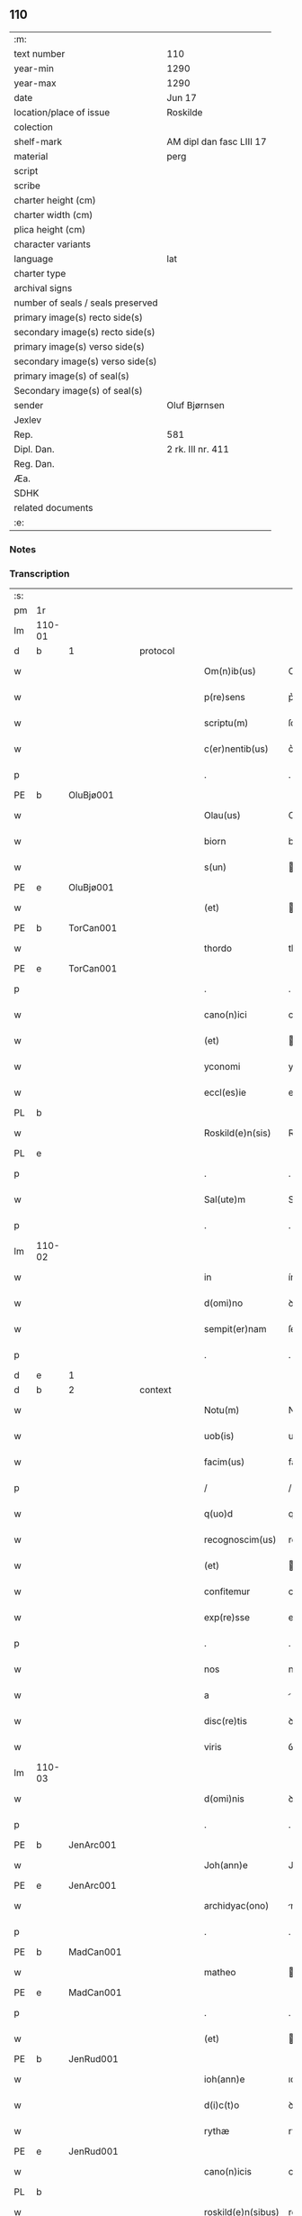 ** 110

| :m:                               |                          |
| text number                       | 110                      |
| year-min                          | 1290                     |
| year-max                          | 1290                     |
| date                              | Jun 17                   |
| location/place of issue           | Roskilde                 |
| colection                         |                          |
| shelf-mark                        | AM dipl dan fasc LIII 17 |
| material                          | perg                     |
| script                            |                          |
| scribe                            |                          |
| charter height (cm)               |                          |
| charter width (cm)                |                          |
| plica height (cm)                 |                          |
| character variants                |                          |
| language                          | lat                      |
| charter type                      |                          |
| archival signs                    |                          |
| number of seals / seals preserved |                          |
| primary image(s) recto side(s)    |                          |
| secondary image(s) recto side(s)  |                          |
| primary image(s) verso side(s)    |                          |
| secondary image(s) verso side(s)  |                          |
| primary image(s) of seal(s)       |                          |
| Secondary image(s) of seal(s)     |                          |
| sender                            | Oluf Bjørnsen            |
| Jexlev                            |                          |
| Rep.                              | 581                      |
| Dipl. Dan.                        | 2 rk. III nr. 411        |
| Reg. Dan.                         |                          |
| Æa.                               |                          |
| SDHK                              |                          |
| related documents                 |                          |
| :e:                               |                          |

*** Notes


*** Transcription
| :s: |        |   |   |   |   |                    |               |   |   |   |   |     |   |   |   |               |          |          |  |    |    |    |    |
| pm  | 1r     |   |   |   |   |                    |               |   |   |   |   |     |   |   |   |               |          |          |  |    |    |    |    |
| lm  | 110-01 |   |   |   |   |                    |               |   |   |   |   |     |   |   |   |               |          |          |  |    |    |    |    |
| d   | b      | 1 |   | protocol  |   |            |               |   |   |   |   |     |   |   |   |               |          |          |  |    |    |    |    |
| w   |        |   |   |   |   | Om(n)ib(us)        | Om̅ıbꝫ         |   |   |   |   | lat |   |   |   |        110-01 | 1:protocol |          |  |    |    |    |    |
| w   |        |   |   |   |   | p(re)sens          | p͛ſens         |   |   |   |   | lat |   |   |   |        110-01 | 1:protocol |          |  |    |    |    |    |
| w   |        |   |   |   |   | scriptu(m)         | ſcrıptu̅       |   |   |   |   | lat |   |   |   |        110-01 | 1:protocol |          |  |    |    |    |    |
| w   |        |   |   |   |   | c(er)nentib(us)    | c͛nentıbꝫ      |   |   |   |   | lat |   |   |   |        110-01 | 1:protocol |          |  |    |    |    |    |
| p   |        |   |   |   |   | .                  | .             |   |   |   |   | lat |   |   |   |        110-01 | 1:protocol |          |  |    |    |    |    |
| PE  | b      | OluBjø001  |   |   |   |                    |               |   |   |   |   |     |   |   |   |               |          |          |  |    |    |    |    |
| w   |        |   |   |   |   | Olau(us)           | Oluꝰ         |   |   |   |   | lat |   |   |   |        110-01 | 1:protocol |          |  |431|    |    |    |
| w   |        |   |   |   |   | biorn              | bíoꝛn         |   |   |   |   | dan |   |   |   |        110-01 | 1:protocol |          |  |431|    |    |    |
| w   |        |   |   |   |   | s(un)              |              |   |   |   |   | dan |   |   |   |        110-01 | 1:protocol |          |  |431|    |    |    |
| PE  | e      | OluBjø001  |   |   |   |                    |               |   |   |   |   |     |   |   |   |               |          |          |  |    |    |    |    |
| w   |        |   |   |   |   | (et)               |              |   |   |   |   | lat |   |   |   |        110-01 | 1:protocol |          |  |    |    |    |    |
| PE  | b      | TorCan001  |   |   |   |                    |               |   |   |   |   |     |   |   |   |               |          |          |  |    |    |    |    |
| w   |        |   |   |   |   | thordo             | thoꝛꝺo        |   |   |   |   | lat |   |   |   |        110-01 | 1:protocol |          |  |432|    |    |    |
| PE  | e      | TorCan001  |   |   |   |                    |               |   |   |   |   |     |   |   |   |               |          |          |  |    |    |    |    |
| p   |        |   |   |   |   | .                  | .             |   |   |   |   | lat |   |   |   |        110-01 | 1:protocol |          |  |    |    |    |    |
| w   |        |   |   |   |   | cano(n)ici         | cno̅ıcí       |   |   |   |   | lat |   |   |   |        110-01 | 1:protocol |          |  |    |    |    |    |
| w   |        |   |   |   |   | (et)               |              |   |   |   |   | lat |   |   |   |        110-01 | 1:protocol |          |  |    |    |    |    |
| w   |        |   |   |   |   | yconomi            | yconomí       |   |   |   |   | lat |   |   |   |        110-01 | 1:protocol |          |  |    |    |    |    |
| w   |        |   |   |   |   | eccl(es)ie         | eccl̅ıe        |   |   |   |   | lat |   |   |   |        110-01 | 1:protocol |          |  |    |    |    |    |
| PL  | b      |   |   |   |   |                    |               |   |   |   |   |     |   |   |   |               |          |          |  |    |    |    |    |
| w   |        |   |   |   |   | Roskild(e)n(sis)   | Roſkılꝺn̅      |   |   |   |   | lat |   |   |   |        110-01 | 1:protocol |          |  |    |    |506|    |
| PL  | e      |   |   |   |   |                    |               |   |   |   |   |     |   |   |   |               |          |          |  |    |    |    |    |
| p   |        |   |   |   |   | .                  | .             |   |   |   |   | lat |   |   |   |        110-01 | 1:protocol |          |  |    |    |    |    |
| w   |        |   |   |   |   | Sal(ute)m          | Sl̅          |   |   |   |   | lat |   |   |   |        110-01 | 1:protocol |          |  |    |    |    |    |
| p   |        |   |   |   |   | .                  | .             |   |   |   |   | lat |   |   |   |        110-01 | 1:protocol |          |  |    |    |    |    |
| lm  | 110-02 |   |   |   |   |                    |               |   |   |   |   |     |   |   |   |               |          |          |  |    |    |    |    |
| w   |        |   |   |   |   | in                 | ín            |   |   |   |   | lat |   |   |   |        110-02 | 1:protocol |          |  |    |    |    |    |
| w   |        |   |   |   |   | d(omi)no           | ꝺn̅o           |   |   |   |   | lat |   |   |   |        110-02 | 1:protocol |          |  |    |    |    |    |
| w   |        |   |   |   |   | sempit(er)nam      | ſempıt͛n     |   |   |   |   | lat |   |   |   |        110-02 | 1:protocol |          |  |    |    |    |    |
| p   |        |   |   |   |   | .                  | .             |   |   |   |   | lat |   |   |   |        110-02 | 1:protocol |          |  |    |    |    |    |
| d   | e      | 1 |   |   |   |                    |               |   |   |   |   |     |   |   |   |               |          |          |  |    |    |    |    |
| d   | b      | 2 |   | context |   |              |               |   |   |   |   |     |   |   |   |               |          |          |  |    |    |    |    |
| w   |        |   |   |   |   | Notu(m)            | Notu̅          |   |   |   |   | lat |   |   |   |        110-02 | 2:context |          |  |    |    |    |    |
| w   |        |   |   |   |   | uob(is)            | uob̅           |   |   |   |   | lat |   |   |   |        110-02 | 2:context |          |  |    |    |    |    |
| w   |        |   |   |   |   | facim(us)          | facımꝰ        |   |   |   |   | lat |   |   |   |        110-02 | 2:context |          |  |    |    |    |    |
| p   |        |   |   |   |   | /                  | /             |   |   |   |   | lat |   |   |   |        110-02 | 2:context |          |  |    |    |    |    |
| w   |        |   |   |   |   | q(uo)d             | q            |   |   |   |   | lat |   |   |   |        110-02 | 2:context |          |  |    |    |    |    |
| w   |        |   |   |   |   | recognoscim(us)    | recognoſcímꝰ  |   |   |   |   | lat |   |   |   |        110-02 | 2:context |          |  |    |    |    |    |
| w   |        |   |   |   |   | (et)               |              |   |   |   |   | lat |   |   |   |        110-02 | 2:context |          |  |    |    |    |    |
| w   |        |   |   |   |   | confitemur         | confıtemur    |   |   |   |   | lat |   |   |   |        110-02 | 2:context |          |  |    |    |    |    |
| w   |        |   |   |   |   | exp(re)sse         | exp͛ſſe        |   |   |   |   | lat |   |   |   |        110-02 | 2:context |          |  |    |    |    |    |
| p   |        |   |   |   |   | .                  | .             |   |   |   |   | lat |   |   |   |        110-02 | 2:context |          |  |    |    |    |    |
| w   |        |   |   |   |   | nos                | nos           |   |   |   |   | lat |   |   |   |        110-02 | 2:context |          |  |    |    |    |    |
| w   |        |   |   |   |   | a                  |              |   |   |   |   | lat |   |   |   |        110-02 | 2:context |          |  |    |    |    |    |
| w   |        |   |   |   |   | disc(re)tis        | ꝺıſc͛tıs       |   |   |   |   | lat |   |   |   |        110-02 | 2:context |          |  |    |    |    |    |
| w   |        |   |   |   |   | viris              | ỽírıs         |   |   |   |   | lat |   |   |   |        110-02 | 2:context |          |  |    |    |    |    |
| lm  | 110-03 |   |   |   |   |                    |               |   |   |   |   |     |   |   |   |               |          |          |  |    |    |    |    |
| w   |        |   |   |   |   | d(omi)nis          | ꝺn̅ís          |   |   |   |   | lat |   |   |   |        110-03 | 2:context |          |  |    |    |    |    |
| p   |        |   |   |   |   | .                  | .             |   |   |   |   | lat |   |   |   |        110-03 | 2:context |          |  |    |    |    |    |
| PE  | b      | JenArc001  |   |   |   |                    |               |   |   |   |   |     |   |   |   |               |          |          |  |    |    |    |    |
| w   |        |   |   |   |   | Joh(ann)e          | Joh̅e          |   |   |   |   | lat |   |   |   |        110-03 | 2:context |          |  |433|    |    |    |
| PE  | e      | JenArc001  |   |   |   |                    |               |   |   |   |   |     |   |   |   |               |          |          |  |    |    |    |    |
| w   |        |   |   |   |   | archidyac(ono)     | rchıꝺyc͛     |   |   |   |   | lat |   |   |   |        110-03 | 2:context |          |  |    |    |    |    |
| p   |        |   |   |   |   | .                  | .             |   |   |   |   | lat |   |   |   |        110-03 | 2:context |          |  |    |    |    |    |
| PE  | b      | MadCan001  |   |   |   |                    |               |   |   |   |   |     |   |   |   |               |          |          |  |    |    |    |    |
| w   |        |   |   |   |   | matheo             | theo        |   |   |   |   | lat |   |   |   |        110-03 | 2:context |          |  |434|    |    |    |
| PE  | e      | MadCan001  |   |   |   |                    |               |   |   |   |   |     |   |   |   |               |          |          |  |    |    |    |    |
| p   |        |   |   |   |   | .                  | .             |   |   |   |   | lat |   |   |   |        110-03 | 2:context |          |  |    |    |    |    |
| w   |        |   |   |   |   | (et)               |              |   |   |   |   | lat |   |   |   |        110-03 | 2:context |          |  |    |    |    |    |
| PE  | b      | JenRud001  |   |   |   |                    |               |   |   |   |   |     |   |   |   |               |          |          |  |    |    |    |    |
| w   |        |   |   |   |   | ioh(ann)e          | ıoh̅e          |   |   |   |   | lat |   |   |   |        110-03 | 2:context |          |  |435|    |    |    |
| w   |        |   |   |   |   | d(i)c(t)o          | ꝺc̅o           |   |   |   |   | lat |   |   |   |        110-03 | 2:context |          |  |435|    |    |    |
| w   |        |   |   |   |   | rythæ              | rythæ         |   |   |   |   | dan |   |   |   |        110-03 | 2:context |          |  |435|    |    |    |
| PE  | e      | JenRud001  |   |   |   |                    |               |   |   |   |   |     |   |   |   |               |          |          |  |    |    |    |    |
| w   |        |   |   |   |   | cano(n)icis        | cno̅ıcıs      |   |   |   |   | lat |   |   |   |        110-03 | 2:context |          |  |    |    |    |    |
| PL  | b      |   |   |   |   |                    |               |   |   |   |   |     |   |   |   |               |          |          |  |    |    |    |    |
| w   |        |   |   |   |   | roskild(e)n(sibus) | roſkılꝺn̅      |   |   |   |   | lat |   |   |   |        110-03 | 2:context |          |  |    |    |507|    |
| PL  | e      |   |   |   |   |                    |               |   |   |   |   |     |   |   |   |               |          |          |  |    |    |    |    |
| p   |        |   |   |   |   | .                  | .             |   |   |   |   | lat |   |   |   |        110-03 | 2:context |          |  |    |    |    |    |
| w   |        |   |   |   |   | collectorib(us)    | collectoꝛıbꝫ  |   |   |   |   | lat |   |   |   |        110-03 | 2:context |          |  |    |    |    |    |
| w   |        |   |   |   |   | procurac(i)o(n)is  | procurco̅ıs   |   |   |   |   | lat |   |   |   |        110-03 | 2:context |          |  |    |    |    |    |
| w   |        |   |   |   |   | annj               | nn          |   |   |   |   | lat |   |   |   |        110-03 | 2:context |          |  |    |    |    |    |
| lm  | 110-04 |   |   |   |   |                    |               |   |   |   |   |     |   |   |   |               |          |          |  |    |    |    |    |
| w   |        |   |   |   |   | s(e)c(un)di        | ſcꝺı̅          |   |   |   |   | lat |   |   |   |        110-04 | 2:context |          |  |    |    |    |    |
| w   |        |   |   |   |   | reue(er)ndi        | reue͛nꝺı       |   |   |   |   | lat |   |   |   |        110-04 | 2:context |          |  |    |    |    |    |
| w   |        |   |   |   |   | patris             | ptrıs        |   |   |   |   | lat |   |   |   |        110-04 | 2:context |          |  |    |    |    |    |
| p   |        |   |   |   |   | .                  | .             |   |   |   |   | lat |   |   |   |        110-04 | 2:context |          |  |    |    |    |    |
| w   |        |   |   |   |   | d(omi)ni           | ꝺn̅í           |   |   |   |   | lat |   |   |   |        110-04 | 2:context |          |  |    |    |    |    |
| p   |        |   |   |   |   | .                  | .             |   |   |   |   | lat |   |   |   |        110-04 | 2:context |          |  |    |    |    |    |
| PE  | b      | JohEps001  |   |   |   |                    |               |   |   |   |   |     |   |   |   |               |          |          |  |    |    |    |    |
| w   |        |   |   |   |   | Joh(ann)is         | Joh̅ıs         |   |   |   |   | lat |   |   |   |        110-04 | 2:context |          |  |436|    |    |    |
| PE  | e      | JohEps001  |   |   |   |                    |               |   |   |   |   |     |   |   |   |               |          |          |  |    |    |    |    |
| PL | b |    |   |   |   |                     |                  |   |   |   |                                 |     |   |   |   |               |          |          |  |    |    |    |    |
| w   |        |   |   |   |   | tusculani          | tuſculnı     |   |   |   |   | lat |   |   |   |        110-04 | 2:context |          |  |    |    |508|    |
| PL | e |    |   |   |   |                     |                  |   |   |   |                                 |     |   |   |   |               |          |          |  |    |    |    |    |
| w   |        |   |   |   |   | ep(iscop)i         | ep̅ı           |   |   |   |   | lat |   |   |   |        110-04 | 2:context |          |  |    |    |    |    |
| p   |        |   |   |   |   | .                  | .             |   |   |   |   | lat |   |   |   |        110-04 | 2:context |          |  |    |    |    |    |
| w   |        |   |   |   |   | q(uo)ndam          | qͦnꝺm         |   |   |   |   | lat |   |   |   |        110-04 | 2:context |          |  |    |    |    |    |
| w   |        |   |   |   |   | in                 | ín            |   |   |   |   | lat |   |   |   |        110-04 | 2:context |          |  |    |    |    |    |
| PL | b |    |   |   |   |                     |                  |   |   |   |                                 |     |   |   |   |               |          |          |  |    |    |    |    |
| w   |        |   |   |   |   | regno              | regno         |   |   |   |   | lat |   |   |   |        110-04 | 2:context |          |  |    |    |509|    |
| w   |        |   |   |   |   | dac(ie)            | ꝺc͛           |   |   |   |   | lat |   |   |   |        110-04 | 2:context |          |  |    |    |509|    |
| PL | e |    |   |   |   |                     |                  |   |   |   |                                 |     |   |   |   |               |          |          |  |    |    |    |    |
| p   |        |   |   |   |   | .                  | .             |   |   |   |   | lat |   |   |   |        110-04 | 2:context |          |  |    |    |    |    |
| w   |        |   |   |   |   | apostolice         | poﬅolıce     |   |   |   |   | lat |   |   |   |        110-04 | 2:context |          |  |    |    |    |    |
| w   |        |   |   |   |   | sedis              | ſeꝺıs         |   |   |   |   | lat |   |   |   |        110-04 | 2:context |          |  |    |    |    |    |
| w   |        |   |   |   |   | legati             | legtí        |   |   |   |   | lat |   |   |   |        110-04 | 2:context |          |  |    |    |    |    |
| p   |        |   |   |   |   | .                  | .             |   |   |   |   | lat |   |   |   |        110-04 | 2:context |          |  |    |    |    |    |
| w   |        |   |   |   |   | de                 | ꝺe            |   |   |   |   | lat |   |   |   |        110-04 | 2:context |          |  |    |    |    |    |
| w   |        |   |   |   |   | de¦nariis          | ꝺe¦naríís     |   |   |   |   | lat |   |   |   | 110-04—110-05 | 2:context |          |  |    |    |    |    |
| w   |        |   |   |   |   | d(i)c(t)e          | ꝺc̅e           |   |   |   |   | lat |   |   |   |        110-05 | 2:context |          |  |    |    |    |    |
| w   |        |   |   |   |   | procurac(i)onis    | procurc̅onís  |   |   |   |   | lat |   |   |   |        110-05 | 2:context |          |  |    |    |    |    |
| p   |        |   |   |   |   | .                  | .             |   |   |   |   | lat |   |   |   |        110-05 | 2:context |          |  |    |    |    |    |
| w   |        |   |   |   |   | centum             | centum        |   |   |   |   | lat |   |   |   |        110-05 | 2:context |          |  |    |    |    |    |
| w   |        |   |   |   |   | sexaginta          | ſexgínt     |   |   |   |   | lat |   |   |   |        110-05 | 2:context |          |  |    |    |    |    |
| w   |        |   |   |   |   | m(a)rchas          | mrchas       |   |   |   |   | lat |   |   |   |        110-05 | 2:context |          |  |    |    |    |    |
| w   |        |   |   |   |   | denarior(um)       | ꝺenrıoꝝ      |   |   |   |   | lat |   |   |   |        110-05 | 2:context |          |  |    |    |    |    |
| w   |        |   |   |   |   | ueteru(m)          | ueteru̅        |   |   |   |   | lat |   |   |   |        110-05 | 2:context |          |  |    |    |    |    |
| p   |        |   |   |   |   | .                  | .             |   |   |   |   | lat |   |   |   |        110-05 | 2:context |          |  |    |    |    |    |
| w   |        |   |   |   |   | ad                 | aꝺ            |   |   |   |   | lat |   |   |   |        110-05 | 2:context |          |  |    |    |    |    |
| w   |        |   |   |   |   | expensas           | expenſas      |   |   |   |   | lat |   |   |   |        110-05 | 2:context |          |  |    |    |    |    |
| w   |        |   |   |   |   | familie            | fmílıe       |   |   |   |   | lat |   |   |   |        110-05 | 2:context |          |  |    |    |    |    |
| w   |        |   |   |   |   | eccl(es)ie         | eccl̅ıe        |   |   |   |   | lat |   |   |   |        110-05 | 2:context |          |  |    |    |    |    |
| lm  | 110-06 |   |   |   |   |                    |               |   |   |   |   |     |   |   |   |               |          |          |  |    |    |    |    |
| PL  | b      |   |   |   |   |                    |               |   |   |   |   |     |   |   |   |               |          |          |  |    |    |    |    |
| w   |        |   |   |   |   | Roskild(e)n(sis)   | Roſkılꝺn̅      |   |   |   |   | lat |   |   |   |        110-06 | 2:context |          |  |    |    |510|    |
| PL  | e      |   |   |   |   |                    |               |   |   |   |   |     |   |   |   |               |          |          |  |    |    |    |    |
| p   |        |   |   |   |   | .                  | .             |   |   |   |   | lat |   |   |   |        110-06 | 2:context |          |  |    |    |    |    |
| w   |        |   |   |   |   | in                 | ín            |   |   |   |   | lat |   |   |   |        110-06 | 2:context |          |  |    |    |    |    |
| w   |        |   |   |   |   | uilla              | uílla         |   |   |   |   | lat |   |   |   |        110-06 | 2:context |          |  |    |    |    |    |
| PL  | b      |   |   |   |   |                    |               |   |   |   |   |     |   |   |   |               |          |          |  |    |    |    |    |
| w   |        |   |   |   |   | hafnen(si)         | hafnen̅        |   |   |   |   | lat |   |   |   |        110-06 | 2:context |          |  |    |    |511|    |
| PL  | e      |   |   |   |   |                    |               |   |   |   |   |     |   |   |   |               |          |          |  |    |    |    |    |
| p   |        |   |   |   |   | /                  | /             |   |   |   |   | lat |   |   |   |        110-06 | 2:context |          |  |    |    |    |    |
| w   |        |   |   |   |   | ad                 | ꝺ            |   |   |   |   | lat |   |   |   |        110-06 | 2:context |          |  |    |    |    |    |
| w   |        |   |   |   |   | defensione(m)      | ꝺefenſıone̅    |   |   |   |   | lat |   |   |   |        110-06 | 2:context |          |  |    |    |    |    |
| w   |        |   |   |   |   | ip(s)ius           | ıp̅ıus         |   |   |   |   | lat |   |   |   |        110-06 | 2:context |          |  |    |    |    |    |
| w   |        |   |   |   |   | existentis         | exıﬅentís     |   |   |   |   | lat |   |   |   |        110-06 | 2:context |          |  |    |    |    |    |
| p   |        |   |   |   |   | .                  | .             |   |   |   |   | lat |   |   |   |        110-06 | 2:context |          |  |    |    |    |    |
| w   |        |   |   |   |   | (et)               |              |   |   |   |   | lat |   |   |   |        110-06 | 2:context |          |  |    |    |    |    |
| w   |        |   |   |   |   | ad                 | ꝺ            |   |   |   |   | lat |   |   |   |        110-06 | 2:context |          |  |    |    |    |    |
| w   |        |   |   |   |   | promouendu(m)      | promouenꝺu̅    |   |   |   |   | lat |   |   |   |        110-06 | 2:context |          |  |    |    |    |    |
| w   |        |   |   |   |   | negociu(m)         | negocıu̅       |   |   |   |   | lat |   |   |   |        110-06 | 2:context |          |  |    |    |    |    |
| w   |        |   |   |   |   | elecc(i)o(n)is     | elecc̅oıs      |   |   |   |   | lat |   |   |   |        110-06 | 2:context |          |  |    |    |    |    |
| lm  | 110-07 |   |   |   |   |                    |               |   |   |   |   |     |   |   |   |               |          |          |  |    |    |    |    |
| w   |        |   |   |   |   | eccl(es)ie         | eccl̅ıe        |   |   |   |   | lat |   |   |   |        110-07 | 2:context |          |  |    |    |    |    |
| w   |        |   |   |   |   | supradicte         | ſuprꝺıcte    |   |   |   |   | lat |   |   |   |        110-07 | 2:context |          |  |    |    |    |    |
| p   |        |   |   |   |   | .                  | .             |   |   |   |   | lat |   |   |   |        110-07 | 2:context |          |  |    |    |    |    |
| w   |        |   |   |   |   | de                 | ꝺe            |   |   |   |   | lat |   |   |   |        110-07 | 2:context |          |  |    |    |    |    |
| w   |        |   |   |   |   | consilio           | conſılıo      |   |   |   |   | lat |   |   |   |        110-07 | 2:context |          |  |    |    |    |    |
| w   |        |   |   |   |   | capit(u)li         | cpıtl̅ı       |   |   |   |   | lat |   |   |   |        110-07 | 2:context |          |  |    |    |    |    |
| PL  | b      |   |   |   |   |                    |               |   |   |   |   |     |   |   |   |               |          |          |  |    |    |    |    |
| w   |        |   |   |   |   | Roskild(e)n(sis)   | Roſkılꝺn̅      |   |   |   |   | lat |   |   |   |        110-07 | 2:context |          |  |    |    |512|    |
| PL  | e      |   |   |   |   |                    |               |   |   |   |   |     |   |   |   |               |          |          |  |    |    |    |    |
| p   |        |   |   |   |   | /                  | /             |   |   |   |   | lat |   |   |   |        110-07 | 2:context |          |  |    |    |    |    |
| w   |        |   |   |   |   | mutuo              | mutuo         |   |   |   |   | lat |   |   |   |        110-07 | 2:context |          |  |    |    |    |    |
| w   |        |   |   |   |   | recepisse          | recepıſſe     |   |   |   |   | lat |   |   |   |        110-07 | 2:context |          |  |    |    |    |    |
| p   |        |   |   |   |   | .                  | .             |   |   |   |   | lat |   |   |   |        110-07 | 2:context |          |  |    |    |    |    |
| w   |        |   |   |   |   | Promittentes       | Promíttentes  |   |   |   |   | lat |   |   |   |        110-07 | 2:context |          |  |    |    |    |    |
| w   |        |   |   |   |   | nos                | nos           |   |   |   |   | lat |   |   |   |        110-07 | 2:context |          |  |    |    |    |    |
| w   |        |   |   |   |   | bona               | bon          |   |   |   |   | lat |   |   |   |        110-07 | 2:context |          |  |    |    |    |    |
| w   |        |   |   |   |   | fide               | fıꝺe          |   |   |   |   | lat |   |   |   |        110-07 | 2:context |          |  |    |    |    |    |
| lm  | 110-08 |   |   |   |   |                    |               |   |   |   |   |     |   |   |   |               |          |          |  |    |    |    |    |
| w   |        |   |   |   |   | in                 | ín            |   |   |   |   | lat |   |   |   |        110-08 | 2:context |          |  |    |    |    |    |
| w   |        |   |   |   |   | festo              | feﬅo          |   |   |   |   | lat |   |   |   |        110-08 | 2:context |          |  |    |    |    |    |
| w   |        |   |   |   |   | b(eat)i            | bı̅            |   |   |   |   | lat |   |   |   |        110-08 | 2:context |          |  |    |    |    |    |
| w   |        |   |   |   |   | nicolai            | nícolí       |   |   |   |   | lat |   |   |   |        110-08 | 2:context |          |  |    |    |    |    |
| w   |        |   |   |   |   | proximo            | proxımo       |   |   |   |   | lat |   |   |   |        110-08 | 2:context |          |  |    |    |    |    |
| w   |        |   |   |   |   | futuro             | futuro        |   |   |   |   | lat |   |   |   |        110-08 | 2:context |          |  |    |    |    |    |
| p   |        |   |   |   |   | /                  | /             |   |   |   |   | lat |   |   |   |        110-08 | 2:context |          |  |    |    |    |    |
| w   |        |   |   |   |   | d(i)c(t)am         | ꝺc̅          |   |   |   |   | lat |   |   |   |        110-08 | 2:context |          |  |    |    |    |    |
| w   |        |   |   |   |   | pecu(n)iam         | pecu̅ı       |   |   |   |   | lat |   |   |   |        110-08 | 2:context |          |  |    |    |    |    |
| w   |        |   |   |   |   | in                 | ín            |   |   |   |   | lat |   |   |   |        110-08 | 2:context |          |  |    |    |    |    |
| w   |        |   |   |   |   | moneta             | monet        |   |   |   |   | lat |   |   |   |        110-08 | 2:context |          |  |    |    |    |    |
| w   |        |   |   |   |   | ueteri             | ueterí        |   |   |   |   | lat |   |   |   |        110-08 | 2:context |          |  |    |    |    |    |
| w   |        |   |   |   |   | sine               | ſíne          |   |   |   |   | lat |   |   |   |        110-08 | 2:context |          |  |    |    |    |    |
| w   |        |   |   |   |   | contradicc(i)one   | contrꝺıcc̅one |   |   |   |   | lat |   |   |   |        110-08 | 2:context |          |  |    |    |    |    |
| w   |        |   |   |   |   | (et)               |              |   |   |   |   | lat |   |   |   |        110-08 | 2:context |          |  |    |    |    |    |
| w   |        |   |   |   |   | diffic(u)l-¦tate   | ꝺıffıcl̅-¦tte |   |   |   |   | lat |   |   |   | 110-08—110-09 | 2:context |          |  |    |    |    |    |
| w   |        |   |   |   |   | qualibet           | qulıbet      |   |   |   |   | lat |   |   |   |        110-09 | 2:context |          |  |    |    |    |    |
| w   |        |   |   |   |   | soluturos          | ſoluturos     |   |   |   |   | lat |   |   |   |        110-09 | 2:context |          |  |    |    |    |    |
| p   |        |   |   |   |   | .                  | .             |   |   |   |   | lat |   |   |   |        110-09 | 2:context |          |  |    |    |    |    |
| d   | e      | 2 |   |   |   |                    |               |   |   |   |   |     |   |   |   |               |          |          |  |    |    |    |    |
| d   | b      | 3 |   | eschatocol |   |           |               |   |   |   |   |     |   |   |   |               |          |          |  |    |    |    |    |
| w   |        |   |   |   |   | Jn                 | Jn            |   |   |   |   | lat |   |   |   |        110-09 | 3:eschatocol |          |  |    |    |    |    |
| w   |        |   |   |   |   | cui(us)            | cuıꝰ          |   |   |   |   | lat |   |   |   |        110-09 | 3:eschatocol |          |  |    |    |    |    |
| w   |        |   |   |   |   | rei                | reí           |   |   |   |   | lat |   |   |   |        110-09 | 3:eschatocol |          |  |    |    |    |    |
| w   |        |   |   |   |   | testimoniu(m)      | teﬅımonıu̅     |   |   |   |   | lat |   |   |   |        110-09 | 3:eschatocol |          |  |    |    |    |    |
| p   |        |   |   |   |   | .                  | .             |   |   |   |   | lat |   |   |   |        110-09 | 3:eschatocol |          |  |    |    |    |    |
| w   |        |   |   |   |   | sigillu(m)         | ſıgıllu̅       |   |   |   |   | lat |   |   |   |        110-09 | 3:eschatocol |          |  |    |    |    |    |
| w   |        |   |   |   |   | capit(u)li         | cpıtl̅ı       |   |   |   |   | lat |   |   |   |        110-09 | 3:eschatocol |          |  |    |    |    |    |
| PL  | b      |   |   |   |   |                    |               |   |   |   |   |     |   |   |   |               |          |          |  |    |    |    |    |
| w   |        |   |   |   |   | roskild(e)n(sis)   | roſkılꝺn̅      |   |   |   |   | lat |   |   |   |        110-09 | 3:eschatocol |          |  |    |    |2255|    |
| PL  | e      |   |   |   |   |                    |               |   |   |   |   |     |   |   |   |               |          |          |  |    |    |    |    |
| p   |        |   |   |   |   | .                  | .             |   |   |   |   | lat |   |   |   |        110-09 | 3:eschatocol |          |  |    |    |    |    |
| w   |        |   |   |   |   | vna                | ỽna           |   |   |   |   | lat |   |   |   |        110-09 | 3:eschatocol |          |  |    |    |    |    |
| w   |        |   |   |   |   | cu(m)              | cu̅            |   |   |   |   | lat |   |   |   |        110-09 | 3:eschatocol |          |  |    |    |    |    |
| w   |        |   |   |   |   | nostris            | noﬅrıs        |   |   |   |   | lat |   |   |   |        110-09 | 3:eschatocol |          |  |    |    |    |    |
| w   |        |   |   |   |   | p(re)sentib(us)    | p͛ſentıbꝫ      |   |   |   |   | lat |   |   |   |        110-09 | 3:eschatocol |          |  |    |    |    |    |
| lm  | 110-10 |   |   |   |   |                    |               |   |   |   |   |     |   |   |   |               |          |          |  |    |    |    |    |
| w   |        |   |   |   |   | est                | eﬅ            |   |   |   |   | lat |   |   |   |        110-10 | 3:eschatocol |          |  |    |    |    |    |
| w   |        |   |   |   |   | appensum           | aenſu       |   |   |   |   | lat |   |   |   |        110-10 | 3:eschatocol |          |  |    |    |    |    |
| p   |        |   |   |   |   | .                  | .             |   |   |   |   | lat |   |   |   |        110-10 | 3:eschatocol |          |  |    |    |    |    |
| w   |        |   |   |   |   | Dat(um)            | Dt͛           |   |   |   |   | lat |   |   |   |        110-10 | 3:eschatocol |          |  |    |    |    |    |
| PL  | b      |   |   |   |   |                    |               |   |   |   |   |     |   |   |   |               |          |          |  |    |    |    |    |
| w   |        |   |   |   |   | roskildis          | roſkılꝺıs     |   |   |   |   | lat |   |   |   |        110-10 | 3:eschatocol |          |  |    |    |513|    |
| PL  | e      |   |   |   |   |                    |               |   |   |   |   |     |   |   |   |               |          |          |  |    |    |    |    |
| w   |        |   |   |   |   | a(n)no             | ̅no           |   |   |   |   | lat |   |   |   |        110-10 | 3:eschatocol |          |  |    |    |    |    |
| w   |        |   |   |   |   | d(omi)nj           | ꝺn̅ȷ           |   |   |   |   | lat |   |   |   |        110-10 | 3:eschatocol |          |  |    |    |    |    |
| p   |        |   |   |   |   | .                  | .             |   |   |   |   | lat |   |   |   |        110-10 | 3:eschatocol |          |  |    |    |    |    |
| n   |        |   |   |   |   | mº                 | ͦ             |   |   |   |   | lat |   |   |   |        110-10 | 3:eschatocol |          |  |    |    |    |    |
| p   |        |   |   |   |   | .                  | .             |   |   |   |   | lat |   |   |   |        110-10 | 3:eschatocol |          |  |    |    |    |    |
| n   |        |   |   |   |   | CCº                | CCͦ            |   |   |   |   | lat |   |   |   |        110-10 | 3:eschatocol |          |  |    |    |    |    |
| p   |        |   |   |   |   | .                  | .             |   |   |   |   | lat |   |   |   |        110-10 | 3:eschatocol |          |  |    |    |    |    |
| w   |        |   |   |   |   | nonagesimo         | nongeſímo    |   |   |   |   | lat |   |   |   |        110-10 | 3:eschatocol |          |  |    |    |    |    |
| p   |        |   |   |   |   | .                  | .             |   |   |   |   | lat |   |   |   |        110-10 | 3:eschatocol |          |  |    |    |    |    |
| w   |        |   |   |   |   | Jn                 | Jn            |   |   |   |   | lat |   |   |   |        110-10 | 3:eschatocol |          |  |    |    |    |    |
| w   |        |   |   |   |   | die                | ꝺıe           |   |   |   |   | lat |   |   |   |        110-10 | 3:eschatocol |          |  |    |    |    |    |
| w   |        |   |   |   |   | b(eat)i            | bı̅            |   |   |   |   | lat |   |   |   |        110-10 | 3:eschatocol |          |  |    |    |    |    |
| w   |        |   |   |   |   | botulfi            | botulfí       |   |   |   |   | lat |   |   |   |        110-10 | 3:eschatocol |          |  |    |    |    |    |
| w   |        |   |   |   |   | abb(at)is          | abb̅ıs         |   |   |   |   | lat |   |   |   |        110-10 | 3:eschatocol |          |  |    |    |    |    |
| w   |        |   |   |   |   | (et)               |              |   |   |   |   | lat |   |   |   |        110-10 | 3:eschatocol |          |  |    |    |    |    |
| w   |        |   |   |   |   | (con)fessoris      | ꝯfeſſoꝛıs     |   |   |   |   | lat |   |   |   |        110-10 | 3:eschatocol |          |  |    |    |    |    |
| p   |        |   |   |   |   | .                  | .             |   |   |   |   | lat |   |   |   |        110-10 | 3:eschatocol |          |  |    |    |    |    |
| p   |        |   |   |   |   | .                  | .             |   |   |   |   | lat |   |   |   |        110-10 | 3:eschatocol |          |  |    |    |    |    |
| w   |        |   |   |   |   | .                  | .             |   |   |   |   | lat |   |   |   |        110-10 | 3:eschatocol |          |  |    |    |    |    |
| p   |        |   |   |   |   | .                  | .             |   |   |   |   | lat |   |   |   |        110-10 | 3:eschatocol |          |  |    |    |    |    |
| d   | e      | 3 |   |   |   |                    |               |   |   |   |   |     |   |   |   |               |          |          |  |    |    |    |    |
| :e: |        |   |   |   |   |                    |               |   |   |   |   |     |   |   |   |               |          |          |  |    |    |    |    |